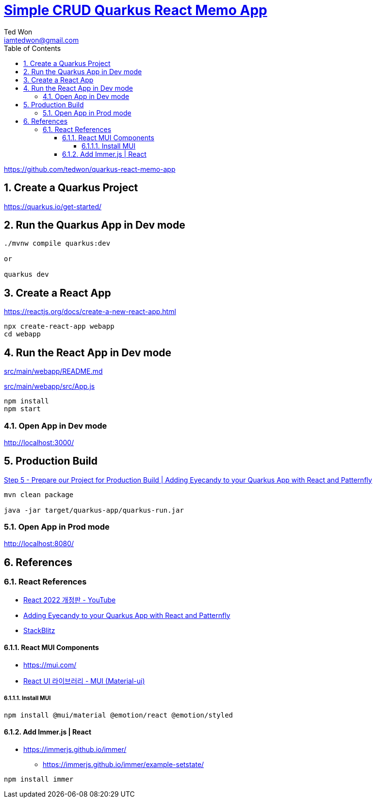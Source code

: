 :author:             Ted Won
:email:               iamtedwon@gmail.com
:toc:                   left
:toclevels:         5
:sectnums:
:sectnumlevels: 5
:icons:                font
:idprefix:
:idseparator:   -


= https://github.com/tedwon/quarkus-react-memo-app[Simple CRUD Quarkus React Memo App]

https://github.com/tedwon/quarkus-react-memo-app


== Create a Quarkus Project

https://quarkus.io/get-started/


== Run the Quarkus App in Dev mode
[source,bash,options="nowrap"]
----
./mvnw compile quarkus:dev

or

quarkus dev
----

== Create a React App

https://reactjs.org/docs/create-a-new-react-app.html

[source,bash,options="nowrap"]
----
npx create-react-app webapp
cd webapp
----

== Run the React App in Dev mode

link:src/main/webapp/README.md[]

link:src/main/webapp/src/App.js[]

[source,bash,options="nowrap"]
----
npm install
npm start
----

=== Open App in Dev mode

http://localhost:3000/

== Production Build

https://quarkus.io/blog/gui-react-patternfly/#step-5-prepare-our-project-for-production-build[Step 5 - Prepare our Project for Production Build | Adding Eyecandy to your Quarkus App with React and Patternfly]

[source,bash,options="nowrap"]
----
mvn clean package

java -jar target/quarkus-app/quarkus-run.jar
----

=== Open App in Prod mode

http://localhost:8080/

== References

=== React References

* https://youtube.com/playlist?list=PLuHgQVnccGMCOGstdDZvH41x0Vtvwyxu7[React 2022 개정판 - YouTube]
* https://quarkus.io/blog/gui-react-patternfly/[Adding Eyecandy to your Quarkus App with React and Patternfly]
* https://stackblitz.com/[StackBlitz]

==== React MUI Components
* https://mui.com/
* https://youtu.be/or3np70c7zU[React UI 라이브러리 - MUI (Material-ui)]

===== Install MUI
[source,bash,options="nowrap"]
----
npm install @mui/material @emotion/react @emotion/styled
----

==== Add Immer.js | React

* https://immerjs.github.io/immer/
** https://immerjs.github.io/immer/example-setstate/

[source,bash,options="nowrap"]
----
npm install immer
----